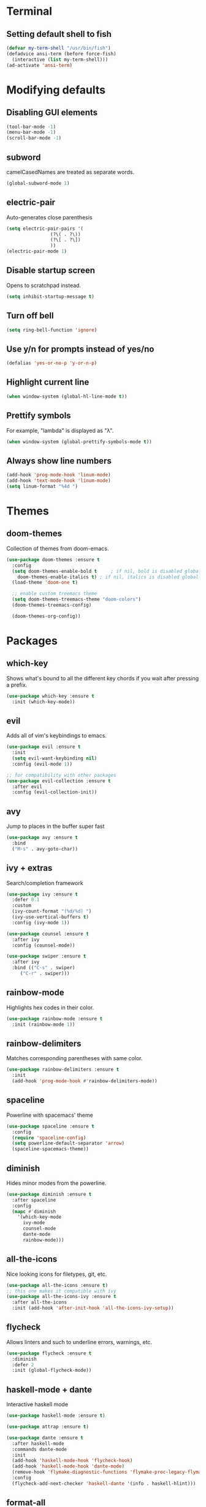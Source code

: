 * Terminal
** Setting default shell to fish
#+BEGIN_SRC emacs-lisp
  (defvar my-term-shell "/usr/bin/fish")
  (defadvice ansi-term (before force-fish)
    (interactive (list my-term-shell)))
  (ad-activate 'ansi-term)
#+END_SRC

* Modifying defaults
** Disabling GUI elements
#+BEGIN_SRC emacs-lisp
  (tool-bar-mode -1)
  (menu-bar-mode -1)
  (scroll-bar-mode -1)
#+END_SRC

** subword
camelCasedNames are treated as separate words.
#+BEGIN_SRC emacs-lisp
  (global-subword-mode 1)
#+END_SRC

** electric-pair
Auto-generates close parenthesis
#+BEGIN_SRC emacs-lisp
  (setq electric-pair-pairs '(
			      (?\( . ?\))
			      (?\[ . ?\])
			      ))
  (electric-pair-mode 1)
#+END_SRC

** Disable startup screen
Opens to scratchpad instead.
#+BEGIN_SRC emacs-lisp
  (setq inhibit-startup-message t)
#+END_SRC

** Turn off bell
#+BEGIN_SRC emacs-lisp
  (setq ring-bell-function 'ignore)
#+END_SRC

** Use y/n for prompts instead of yes/no
#+BEGIN_SRC emacs-lisp
  (defalias 'yes-or-no-p 'y-or-n-p)
#+END_SRC

** Highlight current line
#+BEGIN_SRC emacs-lisp
  (when window-system (global-hl-line-mode t))
#+END_SRC

** Prettify symbols
For example, "lambda" is displayed as "λ".
#+BEGIN_SRC emacs-lisp
  (when window-system (global-prettify-symbols-mode t))
#+END_SRC

** Always show line numbers
#+BEGIN_SRC emacs-lisp
  (add-hook 'prog-mode-hook 'linum-mode)
  (add-hook 'text-mode-hook 'linum-mode)
  (setq linum-format "%4d ")
#+END_SRC
* Themes
** doom-themes
Collection of themes from doom-emacs.
#+BEGIN_SRC emacs-lisp
  (use-package doom-themes :ensure t
    :config
    (setq doom-themes-enable-bold t     ; if nil, bold is disabled globally
	  doom-themes-enable-italics t) ; if nil, italics is disabled globally
    (load-theme 'doom-one t)

    ;; enable custom treemacs theme
    (setq doom-themes-treemacs-theme "doom-colors")
    (doom-themes-treemacs-config)

    (doom-themes-org-config))
#+END_SRC
* Packages
** which-key
Shows what's bound to all the different key chords if you wait after pressing a prefix.
#+BEGIN_SRC emacs-lisp
  (use-package which-key :ensure t
    :init (which-key-mode))
#+END_SRC

** evil
Adds all of vim's keybindings to emacs.
#+BEGIN_SRC emacs-lisp
  (use-package evil :ensure t
    :init
    (setq evil-want-keybinding nil)
    :config (evil-mode 1))

  ;; for compatibility with other packages
  (use-package evil-collection :ensure t
    :after evil
    :config (evil-collection-init))
#+END_SRC

** avy
Jump to places in the buffer super fast
#+BEGIN_SRC emacs-lisp
  (use-package avy :ensure t
    :bind
    ("M-s" . avy-goto-char))
#+END_SRC

** ivy + extras
Search/completion framework
#+BEGIN_SRC emacs-lisp
  (use-package ivy :ensure t
    :defer 0.1
    :custom
    (ivy-count-format "(%d/%d) ")
    (ivy-use-vertical-buffers t)
    :config (ivy-mode 1))
#+END_SRC

#+BEGIN_SRC emacs-lisp
  (use-package counsel :ensure t
    :after ivy
    :config (counsel-mode))
#+END_SRC

#+BEGIN_SRC emacs-lisp
  (use-package swiper :ensure t
    :after ivy
    :bind (("C-s" . swiper)
	   ("C-r" . swiper)))
#+END_SRC

** rainbow-mode
Highlights hex codes in their color.
#+BEGIN_SRC emacs-lisp
  (use-package rainbow-mode :ensure t
    :init (rainbow-mode 1))
#+END_SRC

** rainbow-delimiters
Matches corresponding parentheses with same color.
#+BEGIN_SRC emacs-lisp
  (use-package rainbow-delimiters :ensure t
    :init
    (add-hook 'prog-mode-hook #'rainbow-delimiters-mode))
#+END_SRC
** spaceline
Powerline with spacemacs' theme
#+BEGIN_SRC emacs-lisp
  (use-package spaceline :ensure t
    :config
    (require 'spaceline-config)
    (setq powerline-default-separator 'arrow)
    (spaceline-spacemacs-theme))
#+END_SRC

** diminish
Hides minor modes from the powerline.
#+BEGIN_SRC emacs-lisp
  (use-package diminish :ensure t
    :after spaceline
    :config
    (mapc #'diminish
	  '(which-key-mode
	    ivy-mode
	    counsel-mode
	    dante-mode
	    rainbow-mode)))
#+END_SRC

** all-the-icons
Nice looking icons for filetypes, git, etc.
#+BEGIN_SRC emacs-lisp
  (use-package all-the-icons :ensure t)
  ;; this one makes it compatible with ivy
  (use-package all-the-icons-ivy :ensure t
    :after all-the-icons
    :init (add-hook 'after-init-hook 'all-the-icons-ivy-setup))
#+END_SRC
** flycheck
Allows linters and such to underline errors, warnings, etc.
#+BEGIN_SRC emacs-lisp
  (use-package flycheck :ensure t
    :diminish
    :defer 2
    :init (global-flycheck-mode))
#+END_SRC
** haskell-mode + dante
Interactive haskell mode
#+BEGIN_SRC emacs-lisp
  (use-package haskell-mode :ensure t)

  (use-package attrap :ensure t)

  (use-package dante :ensure t
    :after haskell-mode
    :commands dante-mode
    :init
    (add-hook 'haskell-mode-hook 'flycheck-hook)
    (add-hook 'haskell-mode-hook 'dante-mode)
    (remove-hook 'flymake-diagnostic-functions 'flymake-proc-legacy-flymake)
    :config
    (flycheck-add-next-checker 'haskell-dante '(info . haskell-hlint)))
#+END_SRC
** format-all
Code formatter
#+BEGIN_SRC emacs-lisp
  (use-package format-all :ensure t
    :config
    (global-set-key (kbd "C-L") 'format-all-buffer))
#+END_SRC

** treemacs
Interactive file tree on left hand side of frame.
#+BEGIN_SRC emacs-lisp
  (use-package treemacs :ensure t
    :config (treemacs))

  ;; integration with evil
  (use-package treemacs-evil :ensure t
    :after treemacs evil)

  ;; integration with magit
  (use-package treemacs-magit :ensure t
    :after treemacs magit)

  ;; use all-the-icons for files/folders in tree
  (use-package treemacs-all-the-icons :ensure t
    :after treemacs all-the-icons)
#+END_SRC

** dashboard
Nice looking customizable startup screen.
#+BEGIN_SRC emacs-lisp
  (use-package dashboard :ensure t
    :defer nil
    :preface
    (defun create-scratch-buffer ()
      "Create scratch buffer"
      (interactive)
      (switch-to-buffer (get-buffer-create "*scratch*"))
      (lisp-interaction-mode))
    :config
    (dashboard-setup-startup-hook)
    (setq dashboard-items '((recents . 5)))
    (setq dashboard-banner-logo-title "")
    (setq dashboard-startup-banner 'logo)
    (setq dashboard-center-content t)
    (setq dashboard-set-footer nil)
    (setq dashboard-set-navigator t)
    (setq dashboard-navigator-buttons
	  `(;; line 1
	    ((,nil
	      "Open scratch buffer"
	      "Switch to scratch buffer"
	      (lambda (&rest _) (create-scratch-buffer))
	      'default)
	     (,nil
	      "Edit config.org"
	      "Open config.org for editing."
	      (lambda (&rest _) (config-edit))
	      'default)))))
#+END_SRC

** magit
Git integration for emacs.
#+BEGIN_SRC emacs-lisp
  (use-package magit :ensure t)
#+END_SRC
* Custom
** edit and reload config
#+BEGIN_SRC emacs-lisp
  (defun config-edit ()
    "Open config.org file in a buffer for editing."
    (interactive)
    (find-file "~/.emacs.d/config.org"))
  (global-set-key (kbd "C-c e") 'config-edit)
#+END_SRC

#+BEGIN_SRC emacs-lisp
  (defun config-reload ()
    "Evaluate all elisp snippets in config.org"
    (interactive)
    (org-babel-load-file "~/.emacs.d/config.org"))
  (global-set-key (kbd "C-c r") 'config-reload)
#+END_SRC

** org mode elisp snippet shortcut
#+BEGIN_SRC emacs-lisp
  (setq org-src-window-setup 'current-window)
  (add-to-list 'org-structure-template-alist
	       '("el" "#+BEGIN_SRC emacs-lisp\n?\n#+END_SRC"))
#+END_SRC

** toggle refill-mode in org
#+BEGIN_SRC emacs-lisp
  (define-key org-mode-map
    (kbd "C-x w") 'refill-mode)
#+END_SRC
